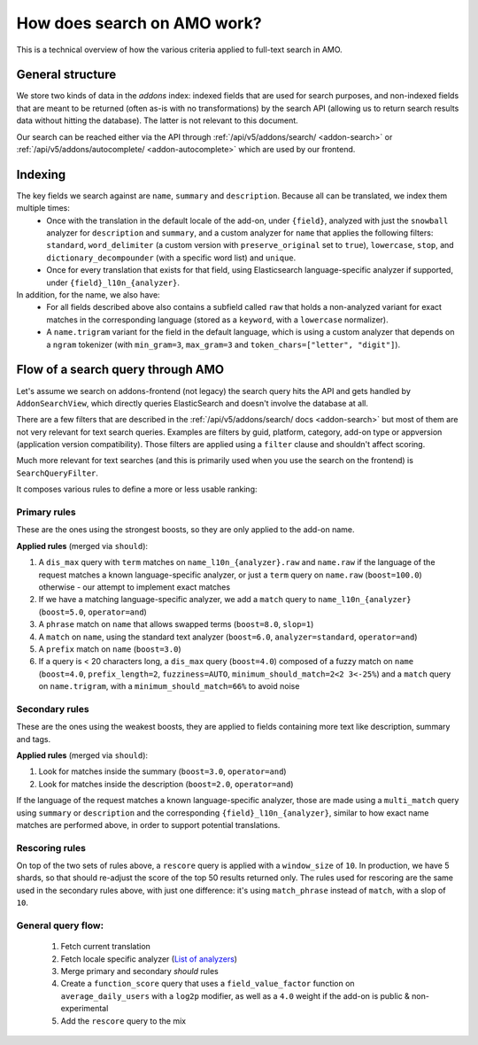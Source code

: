 .. _amo_search_explainer:

============================
How does search on AMO work?
============================

This is a technical overview of how the various criteria applied to full-text search in AMO.

General structure
=================

We store two kinds of data in the `addons` index: indexed fields that are used for search purposes, and non-indexed fields that are meant to be returned (often as-is with no transformations) by the search API (allowing us to return search results data without hitting the database). The latter is not relevant to this document.

Our search can be reached either via the API through :ref:`/api/v5/addons/search/ <addon-search>` or :ref:`/api/v5/addons/autocomplete/ <addon-autocomplete>` which are used by our frontend.


Indexing
========

The key fields we search against are ``name``, ``summary`` and ``description``. Because all can be translated, we index them multiple times:
  - Once with the translation in the default locale of the add-on, under ``{field}``, analyzed with just the ``snowball`` analyzer for ``description`` and ``summary``, and a custom analyzer for ``name`` that applies the following filters: ``standard``, ``word_delimiter`` (a custom version with ``preserve_original`` set to ``true``), ``lowercase``, ``stop``, and ``dictionary_decompounder`` (with a specific word list) and ``unique``.
  - Once for every translation that exists for that field, using Elasticsearch language-specific analyzer if supported, under ``{field}_l10n_{analyzer}``.

In addition, for the name, we also have:
  - For all fields described above also contains a subfield called ``raw`` that holds a non-analyzed variant for exact matches in the corresponding language (stored as a ``keyword``, with a ``lowercase`` normalizer).
  - A ``name.trigram`` variant for the field in the default language, which is using a custom analyzer that depends on a ``ngram`` tokenizer (with ``min_gram=3``, ``max_gram=3`` and ``token_chars=["letter", "digit"]``).


Flow of a search query through AMO
==================================

Let's assume we search on addons-frontend (not legacy) the search query hits the API and gets handled by ``AddonSearchView``, which directly queries ElasticSearch and doesn't involve the database at all.

There are a few filters that are described in the :ref:`/api/v5/addons/search/ docs <addon-search>` but most of them are not very relevant for text search queries. Examples are filters by guid, platform, category, add-on type or appversion (application version compatibility). Those filters are applied using a ``filter`` clause and shouldn't affect scoring.

Much more relevant for text searches (and this is primarily used when you use the search on the frontend) is ``SearchQueryFilter``.

It composes various rules to define a more or less usable ranking:

Primary rules
-------------

These are the ones using the strongest boosts, so they are only applied to the add-on name.

**Applied rules** (merged via ``should``):

1. A ``dis_max`` query with ``term`` matches on ``name_l10n_{analyzer}.raw`` and ``name.raw`` if the language of the request matches a known language-specific analyzer, or just a ``term`` query on ``name.raw`` (``boost=100.0``) otherwise - our attempt to implement exact matches
2. If we have a matching language-specific analyzer, we add a ``match`` query to ``name_l10n_{analyzer}`` (``boost=5.0``, ``operator=and``)
3. A ``phrase`` match on ``name`` that allows swapped terms (``boost=8.0``, ``slop=1``)
4. A ``match`` on ``name``, using the standard text analyzer (``boost=6.0``, ``analyzer=standard``, ``operator=and``)
5. A ``prefix`` match on ``name`` (``boost=3.0``)
6. If a query is < 20 characters long, a ``dis_max`` query (``boost=4.0``) composed of a fuzzy match on ``name`` (``boost=4.0``, ``prefix_length=2``, ``fuzziness=AUTO``, ``minimum_should_match=2<2 3<-25%``) and a ``match`` query on ``name.trigram``, with a ``minimum_should_match=66%`` to avoid noise


Secondary rules
---------------

These are the ones using the weakest boosts, they are applied to fields containing more text like description, summary and tags.

**Applied rules** (merged via ``should``):

1. Look for matches inside the summary (``boost=3.0``, ``operator=and``)
2. Look for matches inside the description (``boost=2.0``, ``operator=and``)

If the language of the request matches a known language-specific analyzer, those are made using a ``multi_match`` query using ``summary`` or ``description`` and the corresponding ``{field}_l10n_{analyzer}``, similar to how exact name matches are performed above, in order to support potential translations.


Rescoring rules
---------------

On top of the two sets of rules above, a ``rescore`` query is applied with a ``window_size`` of ``10``. In production, we have 5 shards, so that should re-adjust the score of the top 50 results returned only. The rules used for rescoring are the same used in the secondary rules above, with just one difference: it's using ``match_phrase`` instead of ``match``, with a slop of ``10``.


General query flow:
-------------------

 1. Fetch current translation
 2. Fetch locale specific analyzer (`List of analyzers <https://github.com/mozilla/addons-server/blob/f099b20fa0f27989009082c1f58da0f1d0a341a3/src/olympia/constants/search.py#L13-L52>`_)
 3. Merge primary and secondary *should* rules
 4. Create a ``function_score`` query that uses a ``field_value_factor`` function on ``average_daily_users`` with a ``log2p`` modifier, as well as a ``4.0`` weight if the add-on is public & non-experimental
 5. Add the ``rescore`` query to the mix

